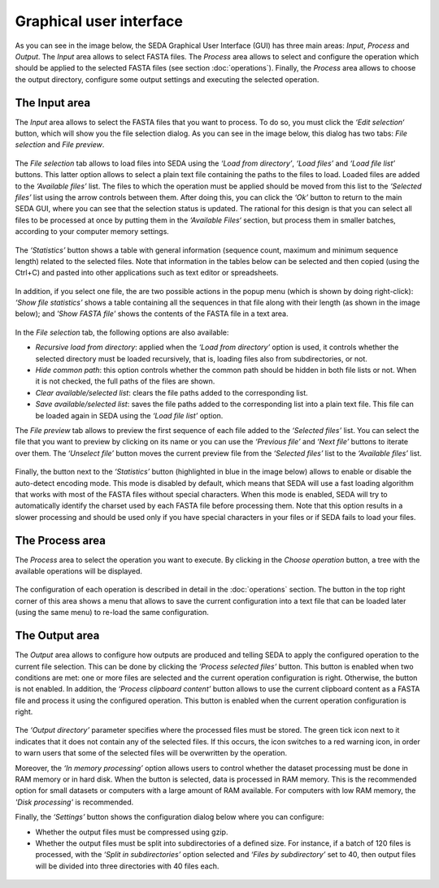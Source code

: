 Graphical user interface
************************

As you can see in the image below, the SEDA Graphical User Interface (GUI) has three main areas: *Input*, *Process* and *Output*. The *Input* area allows to select FASTA files. The *Process* area allows to select and configure the operation which should be applied to the selected FASTA files (see section :doc:`operations`). Finally, the *Process* area allows to choose the output directory, configure some output settings and executing the selected operation.

.. figure:: images/graphical-user-interface/1.png
   :align: center

The Input area
==============

The *Input* area allows to select the FASTA files that you want to process. To do so, you must click the *‘Edit selection‘* button, which will show you the file selection dialog. As you can see in the image below, this dialog has two tabs: *File selection* and *File preview*.

.. figure:: images/graphical-user-interface/2.png
   :align: center

The *File selection* tab allows to load files into SEDA using the *‘Load from directory’*, *‘Load files’* and *‘Load file list’* buttons. This latter option allows to select a plain text file containing the paths to the files to load. Loaded files are added to the *‘Available files’* list. The files to which the operation must be applied should be moved from this list to the *‘Selected files’* list using the arrow controls between them. After doing this, you can click the *‘Ok’* button to return to the main SEDA GUI, where you can see that the selection status is updated. The rational for this design is that you can select all files to be processed at once by putting them in the *‘Available Files‘* section, but process them in smaller batches, according to your computer memory settings.

.. figure:: images/graphical-user-interface/3.png
   :align: center

The *‘Statistics’* button shows a table with general information (sequence count, maximum and minimum sequence length) related to the selected files. Note that information in the tables below can be selected and then copied (using the Ctrl+C) and pasted into other applications such as text editor or spreadsheets.

.. figure:: images/graphical-user-interface/4.png
   :align: center

In addition, if you select one file, the are two possible actions in the popup menu (which is shown by doing right-click): *‘Show file statistics’* shows a table containing all the sequences in that file along with their length (as shown in the image below); and *'Show FASTA file'* shows the contents of the FASTA file in a text area.

.. figure:: images/graphical-user-interface/5.png
   :align: center

.. figure:: images/graphical-user-interface/6.png
   :align: center

In the *File selection* tab, the following options are also available:

- *Recursive load from directory*: applied when the *‘Load from directory’* option is used, it controls whether the selected directory must be loaded recursively, that is, loading files also from subdirectories, or not.
- *Hide common path*: this option controls whether the common path should be hidden in both file lists or not. When it is not checked, the full paths of the files are shown.
- *Clear available/selected list*: clears the file paths added to the corresponding list.
- *Save available/selected list*: saves the file paths added to the corresponding list into a plain text file. This file can be loaded again in SEDA using the *‘Load file list’* option.

The *File preview* tab allows to preview the first sequence of each file added to the *‘Selected files’* list. You can select the file that you want to preview by clicking on its name or you can use the *‘Previous file’* and *‘Next file’* buttons to iterate over them. The *‘Unselect file’* button moves the current preview file from the *‘Selected files’* list to the *‘Available files’* list.

.. figure:: images/graphical-user-interface/7.png
   :align: center

Finally, the button next to the *‘Statistics’* button (highlighted in blue in the image below) allows to enable or disable the auto-detect encoding mode. This mode is disabled by default, which means that SEDA will use a fast loading algorithm that works with most of the FASTA files without special characters. When this mode is enabled, SEDA will try to automatically identify the charset used by each FASTA file before processing them. Note that this option results in a slower processing and should be used only if you have special characters in your files or if SEDA fails to load your files.

.. figure:: images/graphical-user-interface/8.png
   :align: center

The Process area
================

The *Process* area to select the operation you want to execute. By clicking in the *Choose operation* button, a tree with the available operations will be displayed.

.. figure:: images/graphical-user-interface/9.png
   :align: center

The configuration of each operation is described in detail in the :doc:`operations` section. The button in the top right corner of this area shows a menu that allows to save the current configuration into a text file that can be loaded later (using the same menu) to re-load the same configuration.

.. figure:: images/graphical-user-interface/10.png
   :align: center

The Output area
===============

The *Output* area allows to configure how outputs are produced and telling SEDA to apply the configured operation to the current file selection. This can be done by clicking the *‘Process selected files’* button. This button is enabled when two conditions are met: one or more files are selected and the current operation configuration is right. Otherwise, the button is not enabled. In addition, the *‘Process clipboard content’* button allows to use the current clipboard content as a FASTA file and process it using the configured operation. This button is enabled when the current operation configuration is right.

.. figure:: images/graphical-user-interface/11.png
   :align: center

The *‘Output directory’* parameter specifies where the processed files must be stored. The green tick icon next to it indicates that it does not contain any of the selected files. If this occurs, the icon switches to a red warning icon, in order to warn users that some of the selected files will be overwritten by the operation.

Moreover, the *‘In memory processing’* option allows users to control whether the dataset processing must be done in RAM memory or in hard disk. When the button is selected, data is processed in RAM memory. This is the recommended option for small datasets or computers with a large amount of RAM available. For computers with low RAM memory, the *'Disk processing'* is recommended.

Finally, the *‘Settings’* button shows the configuration dialog below where you can configure:

- Whether the output files must be compressed using gzip.
- Whether the output files must be split into subdirectories of a defined size. For instance, if a batch of 120 files is processed, with the *‘Split in subdirectories’* option selected and *‘Files by subdirectory’* set to 40, then output files will be divided into three directories with 40 files each.

.. figure:: images/graphical-user-interface/12.png
   :align: center

